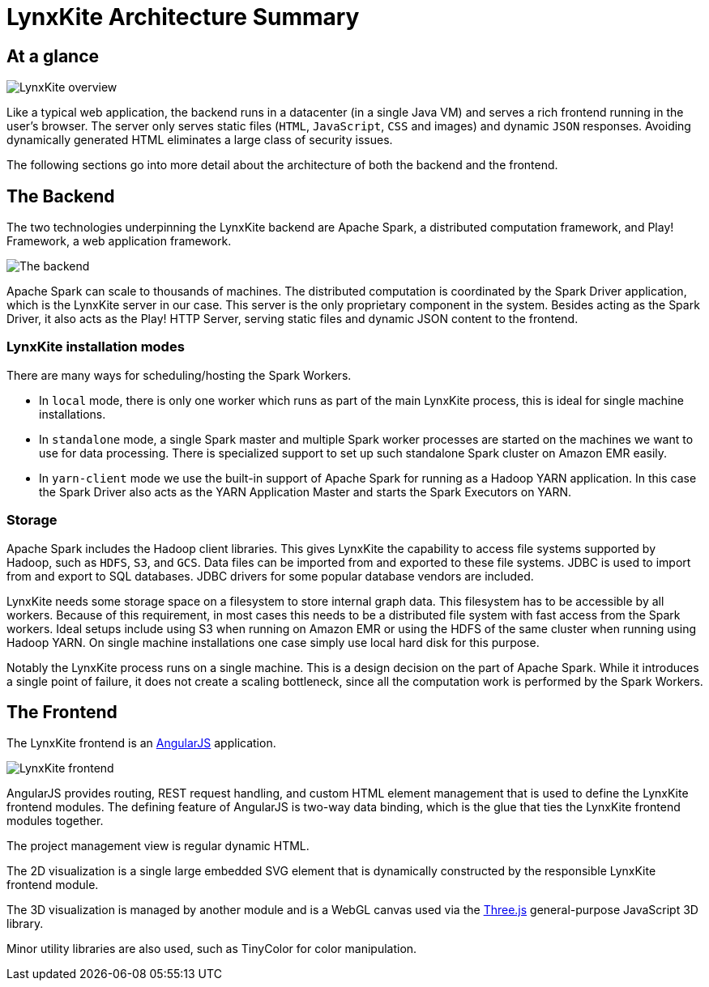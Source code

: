 # LynxKite Architecture Summary

## At a glance

[.text-center]
image::images/lynxkite-overview.png[LynxKite overview]

Like a typical web application, the backend runs in a datacenter (in a single Java VM) and serves
a rich frontend running in the user’s browser. The server only serves static files (`HTML`,
`JavaScript`, `CSS` and images) and dynamic `JSON` responses. Avoiding dynamically generated HTML
eliminates a large class of security issues.

The following sections go into more detail about the architecture of both the backend and the
frontend.

## The Backend

The two technologies underpinning the LynxKite backend are Apache Spark, a distributed computation
framework, and Play! Framework, a web application framework.

[.text-center]
image::images/lynxkite-backend.png[The backend]

Apache Spark can scale to thousands of machines. The distributed computation is coordinated by the
Spark Driver application, which is the LynxKite server in our case. This server is the only
proprietary component in the system. Besides acting as the Spark Driver, it also acts as the Play!
HTTP Server, serving static files and dynamic JSON content to the frontend.

### LynxKite installation modes

There are many ways for scheduling/hosting the Spark Workers.

- In `local` mode, there is only one worker which runs as part of the main LynxKite process, this is
  ideal for single machine installations.

- In `standalone` mode, a single Spark master and multiple Spark worker processes are started on the
  machines we want to use for data processing. There is specialized support to set up such standalone
  Spark cluster on Amazon EMR easily.

- In `yarn-client` mode we use the built-in support of Apache Spark for running as a Hadoop YARN
  application. In this case the Spark Driver also acts as the YARN Application Master and starts the
  Spark Executors on YARN.

### Storage

Apache Spark includes the Hadoop client libraries. This gives LynxKite the capability to access
file systems supported by Hadoop, such as `HDFS`, `S3`, and `GCS`. Data files can be imported from
and exported to these file systems. JDBC is used to import from and export to SQL databases.
JDBC drivers for some popular database vendors are included.

LynxKite needs some storage space on a filesystem to store internal graph data. This filesystem has
to be accessible by all workers. Because of this requirement, in most cases this needs to be a
distributed file system with fast access from the Spark workers. Ideal setups include using S3 when
running on Amazon EMR or using the HDFS of the same cluster when running using Hadoop YARN. On
single machine installations one case simply use local hard disk for this purpose.

Notably the LynxKite process runs on a single machine. This is a design decision on the part of
Apache Spark. While it introduces a single point of failure, it does not create a scaling
bottleneck, since all the computation work is performed by the Spark Workers.

## The Frontend

The LynxKite frontend is an https://angularjs.org[AngularJS] application.

[.text-center]
image::images/lynxkite-frontend.png[LynxKite frontend]

AngularJS provides routing, REST request handling, and custom HTML element management that is used
to define the LynxKite frontend modules. The defining feature of AngularJS is two-way data binding,
which is the glue that ties the LynxKite frontend modules together.

The project management view is regular dynamic HTML.

The 2D visualization is a single large embedded SVG element that is dynamically constructed by the
responsible LynxKite frontend module.

The 3D visualization is managed by another module and is a WebGL canvas used via the
http://threejs.org[Three.js] general-purpose JavaScript 3D library.

Minor utility libraries are also used, such as TinyColor for color manipulation.

